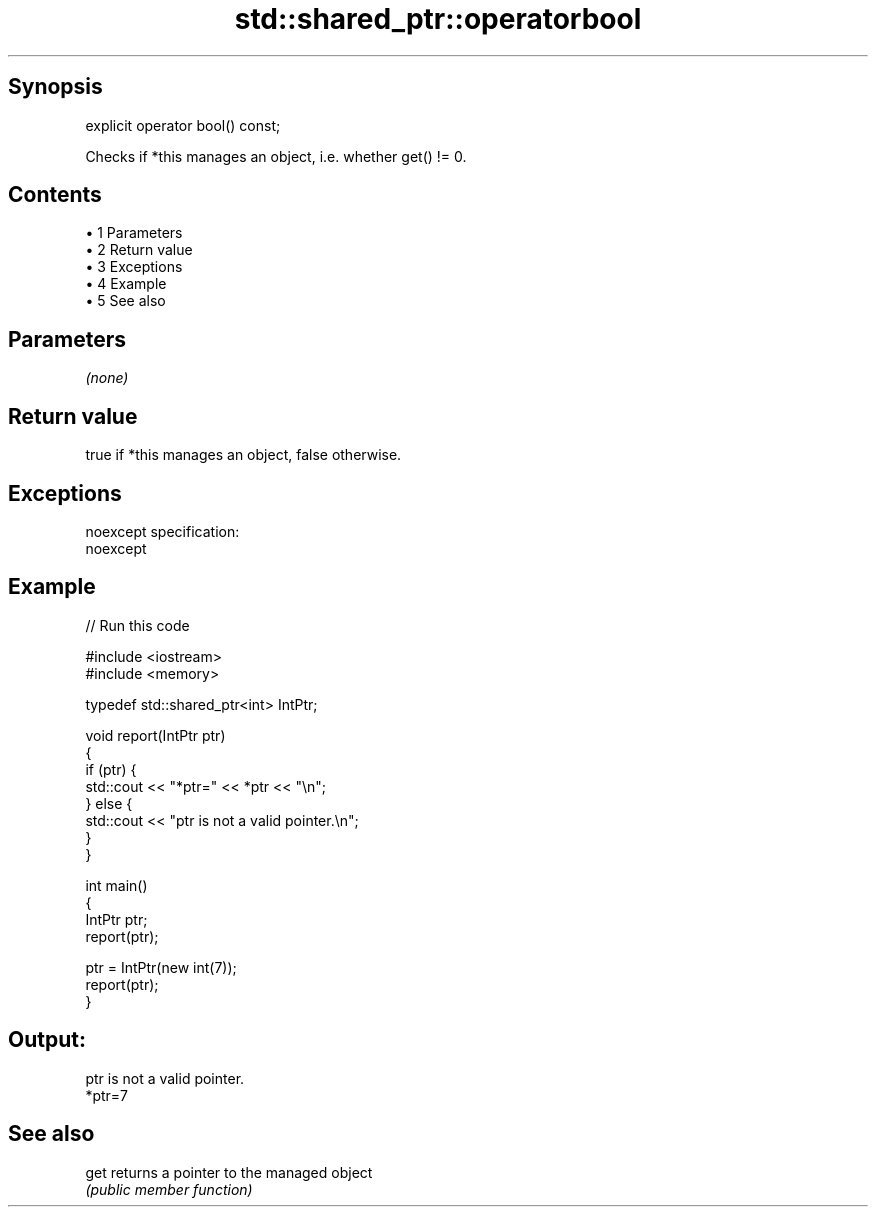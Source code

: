 .TH std::shared_ptr::operatorbool 3 "Apr 19 2014" "1.0.0" "C++ Standard Libary"
.SH Synopsis
   explicit operator bool() const;

   Checks if *this manages an object, i.e. whether get() != 0.

.SH Contents

     • 1 Parameters
     • 2 Return value
     • 3 Exceptions
     • 4 Example
     • 5 See also

.SH Parameters

   \fI(none)\fP

.SH Return value

   true if *this manages an object, false otherwise.

.SH Exceptions

   noexcept specification:
   noexcept

.SH Example

   
// Run this code

 #include <iostream>
 #include <memory>

 typedef std::shared_ptr<int> IntPtr;

 void report(IntPtr ptr)
 {
     if (ptr) {
         std::cout << "*ptr=" << *ptr << "\\n";
     } else {
         std::cout << "ptr is not a valid pointer.\\n";
     }
 }

 int main()
 {
     IntPtr ptr;
     report(ptr);

     ptr = IntPtr(new int(7));
     report(ptr);
 }

.SH Output:

 ptr is not a valid pointer.
 *ptr=7

.SH See also

   get returns a pointer to the managed object
       \fI(public member function)\fP
